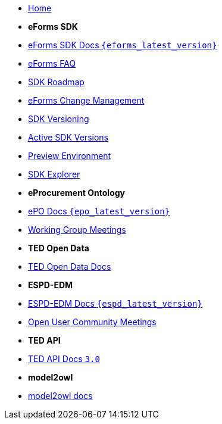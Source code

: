 * xref:index.adoc[Home]

* [.separated]#**eForms SDK**#
* xref:eforms::index.adoc[eForms SDK Docs `{eforms_latest_version}`]
* xref:eforms:FAQ/index.adoc[eForms FAQ]
* xref:eforms:roadmap/index.adoc[SDK Roadmap]
* xref:eforms:articles/eforms-change-management.adoc[eForms Change Management]
* xref:eforms:versioning/index.adoc[SDK Versioning]
* xref:eforms:active-versions/index.adoc[Active SDK Versions]
* xref:eforms:preview/index.adoc[Preview Environment]
* link:https://docs.ted.europa.eu/eforms-sdk-explorer[SDK Explorer, window=_blank]

* [.separated]#**eProcurement Ontology**#
* xref:epo-home::index.adoc[ePO Docs `{epo_latest_version}`]
* xref:epo-wgm::index.adoc[Working Group Meetings]

* [.separated]#**TED Open Data**#
* xref:ODS:ROOT:index.adoc[TED Open Data Docs]

* [.separated]#**ESPD-EDM**#
* xref:ESPD-EDM::index.adoc[ESPD-EDM Docs `{espd_latest_version}`]
* xref:espd-wgm::index.adoc[Open User Community Meetings]

* [.separated]#**TED API**#
* xref:api:ROOT:index.adoc[TED API Docs `3.0`]

* [.separated]#**model2owl**#
* xref:M2O::index.adoc[model2owl docs]
